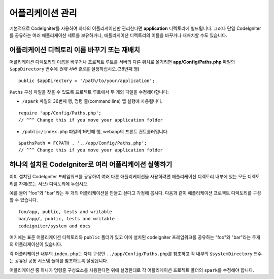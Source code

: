 ##########################
어플리케이션 관리
##########################

기본적으로 CodeIgniter를 사용하여 하나의 어플리케이션만 관리한다면 **application** 디렉토리에 빌드됩니다.
그러나 단일 CodeIgniter를 공유하는 여러 애플리케이션 세트를 보유하거나, 애플리케이션 디렉토리의 이름을 바꾸거나 재배치할 수도 있습니다.

어플리케이션 디렉토리 이름 바꾸기 또는 재배치
================================================

어플리케이션 디렉토리의 이름을 바꾸거나 프로젝트 루트를 서버의 다른 위치로 옮기려면 **app/Config/Paths.php** 
파일의 ``$appDirectory`` 변수에 *전체 서버 경로*\ 를 설정하십시오.(38번째 행)

::

	public $appDirectory = '/path/to/your/application';

``Paths`` 구성 파일을 찾을 수 있도록 프로젝트 루트에서 두 개의 파일을 수정해야합니다: 

- ``/spark`` 파일의 36번째 행, 명령 줄(command line) 앱 실행에 사용됩니다.

::

        require 'app/Config/Paths.php';
        // ^^^ Change this if you move your application folder


- ``/public/index.php`` 파일의 16번째 행, webapp의 프론트 컨트롤러입니다.

::

        $pathsPath = FCPATH . '../app/Config/Paths.php';
        // ^^^ Change this if you move your application folder


하나의 설치된 CodeIgniter로 여러 어플리케이션 실행하기
===============================================================

이미 설치된 CodeIgniter 프레임워크를 공유하여 여러 다른 애플리케이션을 사용하려면 애플리케이션 디렉토리 내부에 있는 모든 디렉토리를 자체(또는 서브) 디렉토리에 두십시오.

예를 들어 "foo"와 "bar"\ 라는 두 개의 어플리케이션을 만들고 싶다고 가정해 봅시다.
다음과 같이 애플리케이션 프로젝트 디렉토리를 구성 할 수 있습니다.

::

	foo/app, public, tests and writable
        bar/app/, public, tests and writable
        codeigniter/system and docs

여기에는 표준 어플리케이션 디렉토리와 ``public`` 폴더가 있고 이미 설치된 codeigniter 프레임워크를 공유하는 "foo"와 "bar"\ 라는 두개의 어플리케이션이 있습니다.

각 어플리케이션 내부의 ``index.php``\ 는 자체 구성인 ``../app/Config/Paths.php``\ 를 참조하고 각 내부의 ``$systemDirectory`` 변수는 공유된 공통 시스템 폴더를 참조하도록 설정됩니다.

어플리케이션 중 하나가 명령줄 구성요소를 사용한다면 위에 설명한대로 각 어플리케이션 프로젝트 폴더의 ``spark``\ 를 수정해야 합니다.
